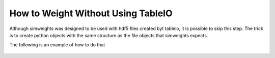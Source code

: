 .. SPDX-FileCopyrightText: © 2022 the SimWeights contributors
..
.. SPDX-License-Identifier: BSD-2-Clause

How to Weight Without Using TableIO
===================================

Although simweights was designed to be used with hdf5 files created byt tableio,
it is possible to skip this step. The trick is to create python objects with the
same structure as the file objects that simweights expects.

The following is an example of how to do that

.. literalinclude :: ../examples/without_tableio.py

.. figure:: without_tableio.svg
